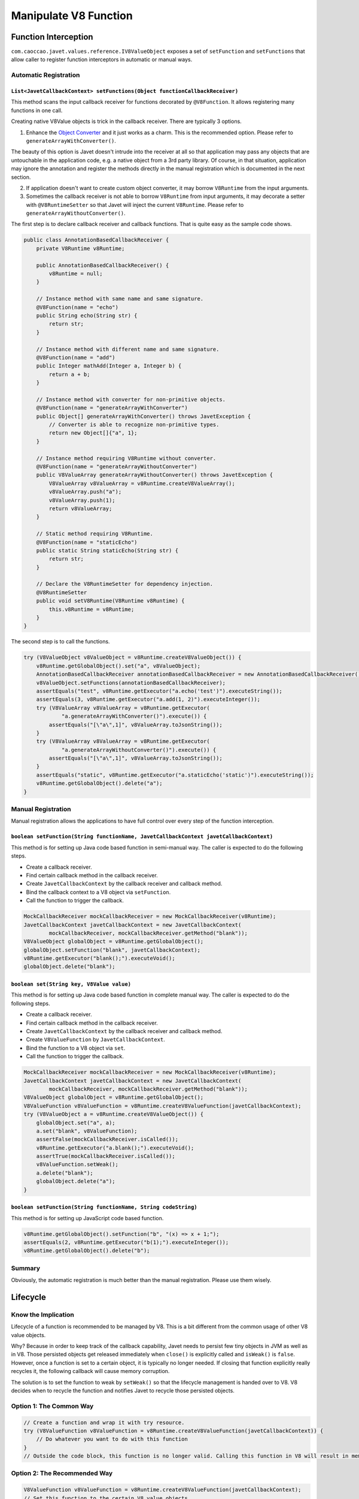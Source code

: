 ======================
Manipulate V8 Function
======================

Function Interception
=====================


``com.caoccao.javet.values.reference.IV8ValueObject`` exposes a set of ``setFunction`` and ``setFunctions`` that allow caller to register function interceptors in automatic or manual ways.

Automatic Registration
----------------------

``List<JavetCallbackContext> setFunctions(Object functionCallbackReceiver)``
^^^^^^^^^^^^^^^^^^^^^^^^^^^^^^^^^^^^^^^^^^^^^^^^^^^^^^^^^^^^^^^^^^^^^^^^^^^^

This method scans the input callback receiver for functions decorated by ``@V8Function``. It allows registering many functions in one call.

Creating native V8Value objects is trick in the callback receiver. There are typically 3 options.

1. Enhance the `Object Converter <object_converter.rst>`_ and it just works as a charm. This is the recommended option. Please refer to ``generateArrayWithConverter()``.

The beauty of this option is Javet doesn't intrude into the receiver at all so that application may pass any objects that are untouchable in the application code, e.g. a native object from a 3rd party library. Of course, in that situation, application may ignore the annotation and register the methods directly in the manual registration which is documented in the next section.

2. If application doesn't want to create custom object converter, it may borrow ``V8Runtime`` from the input arguments.

3. Sometimes the callback receiver is not able to borrow ``V8Runtime`` from input arguments, it may decorate a setter with ``@V8RuntimeSetter`` so that Javet will inject the current ``V8Runtime``. Please refer to ``generateArrayWithoutConverter()``.

The first step is to declare callback receiver and callback functions. That is quite easy as the sample code shows.

.. code-block:: java

    public class AnnotationBasedCallbackReceiver {
        private V8Runtime v8Runtime;

        public AnnotationBasedCallbackReceiver() {
            v8Runtime = null;
        }

        // Instance method with same name and same signature.
        @V8Function(name = "echo")
        public String echo(String str) {
            return str;
        }

        // Instance method with different name and same signature.
        @V8Function(name = "add")
        public Integer mathAdd(Integer a, Integer b) {
            return a + b;
        }

        // Instance method with converter for non-primitive objects.
        @V8Function(name = "generateArrayWithConverter")
        public Object[] generateArrayWithConverter() throws JavetException {
            // Converter is able to recognize non-primitive types.
            return new Object[]{"a", 1};
        }

        // Instance method requiring V8Runtime without converter.
        @V8Function(name = "generateArrayWithoutConverter")
        public V8ValueArray generateArrayWithoutConverter() throws JavetException {
            V8ValueArray v8ValueArray = v8Runtime.createV8ValueArray();
            v8ValueArray.push("a");
            v8ValueArray.push(1);
            return v8ValueArray;
        }

        // Static method requiring V8Runtime.
        @V8Function(name = "staticEcho")
        public static String staticEcho(String str) {
            return str;
        }

        // Declare the V8RuntimeSetter for dependency injection.
        @V8RuntimeSetter
        public void setV8Runtime(V8Runtime v8Runtime) {
            this.v8Runtime = v8Runtime;
        }
    }

The second step is to call the functions.

.. code-block:: java

    try (V8ValueObject v8ValueObject = v8Runtime.createV8ValueObject()) {
        v8Runtime.getGlobalObject().set("a", v8ValueObject);
        AnnotationBasedCallbackReceiver annotationBasedCallbackReceiver = new AnnotationBasedCallbackReceiver();
        v8ValueObject.setFunctions(annotationBasedCallbackReceiver);
        assertEquals("test", v8Runtime.getExecutor("a.echo('test')").executeString());
        assertEquals(3, v8Runtime.getExecutor("a.add(1, 2)").executeInteger());
        try (V8ValueArray v8ValueArray = v8Runtime.getExecutor(
                "a.generateArrayWithConverter()").execute()) {
            assertEquals("[\"a\",1]", v8ValueArray.toJsonString());
        }
        try (V8ValueArray v8ValueArray = v8Runtime.getExecutor(
                "a.generateArrayWithoutConverter()").execute()) {
            assertEquals("[\"a\",1]", v8ValueArray.toJsonString());
        }
        assertEquals("static", v8Runtime.getExecutor("a.staticEcho('static')").executeString());
        v8Runtime.getGlobalObject().delete("a");
    }

Manual Registration
-------------------

Manual registration allows the applications to have full control over every step of the function interception.

``boolean setFunction(String functionName, JavetCallbackContext javetCallbackContext)``
^^^^^^^^^^^^^^^^^^^^^^^^^^^^^^^^^^^^^^^^^^^^^^^^^^^^^^^^^^^^^^^^^^^^^^^^^^^^^^^^^^^^^^^

This method is for setting up Java code based function in semi-manual way. The caller is expected to do the following steps.

* Create a callback receiver.
* Find certain callback method in the callback receiver.
* Create ``JavetCallbackContext`` by the callback receiver and callback method.
* Bind the callback context to a V8 object via ``setFunction``.
* Call the function to trigger the callback.

.. code-block:: java

    MockCallbackReceiver mockCallbackReceiver = new MockCallbackReceiver(v8Runtime);
    JavetCallbackContext javetCallbackContext = new JavetCallbackContext(
            mockCallbackReceiver, mockCallbackReceiver.getMethod("blank"));
    V8ValueObject globalObject = v8Runtime.getGlobalObject();
    globalObject.setFunction("blank", javetCallbackContext);
    v8Runtime.getExecutor("blank();").executeVoid();
    globalObject.delete("blank");

``boolean set(String key, V8Value value)``
^^^^^^^^^^^^^^^^^^^^^^^^^^^^^^^^^^^^^^^^^^

This method is for setting up Java code based function in complete manual way. The caller is expected to do the following steps.

* Create a callback receiver.
* Find certain callback method in the callback receiver.
* Create ``JavetCallbackContext`` by the callback receiver and callback method.
* Create ``V8ValueFunction`` by ``JavetCallbackContext``.
* Bind the function to a V8 object via ``set``.
* Call the function to trigger the callback.

.. code-block:: java

    MockCallbackReceiver mockCallbackReceiver = new MockCallbackReceiver(v8Runtime);
    JavetCallbackContext javetCallbackContext = new JavetCallbackContext(
            mockCallbackReceiver, mockCallbackReceiver.getMethod("blank"));
    V8ValueObject globalObject = v8Runtime.getGlobalObject();
    V8ValueFunction v8ValueFunction = v8Runtime.createV8ValueFunction(javetCallbackContext);
    try (V8ValueObject a = v8Runtime.createV8ValueObject()) {
        globalObject.set("a", a);
        a.set("blank", v8ValueFunction);
        assertFalse(mockCallbackReceiver.isCalled());
        v8Runtime.getExecutor("a.blank();").executeVoid();
        assertTrue(mockCallbackReceiver.isCalled());
        v8ValueFunction.setWeak();
        a.delete("blank");
        globalObject.delete("a");
    }

``boolean setFunction(String functionName, String codeString)``
^^^^^^^^^^^^^^^^^^^^^^^^^^^^^^^^^^^^^^^^^^^^^^^^^^^^^^^^^^^^^^^

This method is for setting up JavaScript code based function.

.. code-block:: java

    v8Runtime.getGlobalObject().setFunction("b", "(x) => x + 1;");
    assertEquals(2, v8Runtime.getExecutor("b(1);").executeInteger());
    v8Runtime.getGlobalObject().delete("b");

Summary
-------

Obviously, the automatic registration is much better than the manual registration. Please use them wisely.

Lifecycle
=========

Know the Implication
--------------------

Lifecycle of a function is recommended to be managed by V8. This is a bit different from the common usage of other V8 value objects.

Why? Because in order to keep track of the callback capability, Javet needs to persist few tiny objects in JVM as well as in V8. Those persisted objects get released immediately when ``close()`` is explicitly called and ``isWeak()`` is ``false``. However, once a function is set to a certain object, it is typically no longer needed. If closing that function explicitly really recycles it, the following callback will cause memory corruption.

The solution is to set the function to weak by ``setWeak()`` so that the lifecycle management is handed over to V8. V8 decides when to recycle the function and notifies Javet to recycle those persisted objects.

Option 1: The Common Way
------------------------

.. code-block:: java

    // Create a function and wrap it with try resource.
    try (V8ValueFunction v8ValueFunction = v8Runtime.createV8ValueFunction(javetCallbackContext)) {
        // Do whatever you want to do with this function
    }
    // Outside the code block, this function is no longer valid. Calling this function in V8 will result in memory corruption.

Option 2: The Recommended Way
-----------------------------

.. code-block:: java

    V8ValueFunction v8ValueFunction = v8Runtime.createV8ValueFunction(javetCallbackContext);
    // Set this function to the certain V8 value objects.
    v8ValueFunction.setWeak();
    // Once this function is set to weak, its lifecycle is automatically managed by Javet + V8.
    // There is no need to call close() any more.

    // Alternatively, setFunction() makes that easy with only one line.
    v8ValueObject.setFunction("test", javetCallbackContext);
    // An instance of V8ValueFunction is created and set to weak internally.

Automatic Type Conversion
=========================

Javet is capable of automatically converting its internal ``V8Value`` to primitive types by inspecting the function signature. So, the following 4 functions are all the same and valid.

.. code-block:: java

    // Option 1
    public String echo(String str) {
        return str;
    }

    // Option 2
    public String echo(V8Value arg) {
        return arg == null ? null : arg.toString();
    }

    // Option 3
    public V8Value echo(String str) {
        return new V8ValueString(str);
    }

    // Option 4
    public V8Value echo(V8Value arg) throws JavetException {
        return arg.toClone();
    }

    // All 4 functions above can be handled in Javet as the following function
    echo("123");

Note: Primitive types must be in their object form in the method signature. E.g. ``boolean`` must be set to ``Boolean``, ``int`` must be set to ``Integer``, etc. Why? Because the converted value could be ``null`` which would cause JDK to complain with an exception.

Call vs. Invoke
===============

In one sentence, ``call()`` belongs to function and ``invoke()`` belongs to object.

Call
----

``call()`` is almost equivalent to ``Function.prototype.call()``. It allows the caller to specify receiver. Besides, Javet combines ``Function.prototype.call()`` and ``Function.prototype.apply()`` because Java is friendly to varargs.

.. code-block:: java

    func.call(object, false, a, b, c); // func.call(object, a, b, c); without result
    func.call(object, true, a, b, c); // func.call(object, a, b, c); with result
    func.call(object, a, b, c); // func.call(object, a, b, c); with result
    func.callVoid(object, a, b, c); // func.call(object, a, b, c); without result
    func.callAsConstructor(a, b, c); // new func(a, b, c);

Invoke
------

``invoke()`` takes function name and arguments, but not receiver because the object itself is the receiver. So the API is almost identical to ``call()`` except for the first argument.

.. code-block:: java

    object.invoke("func", false, a, b, c); // object.func(a, b, c); without result
    object.invoke("func", true, a, b, c); // object.func(a, b, c); with result
    object.invoke("func", a, b, c); // object.func(a, b, c); with result
    object.invokeVoid("func", a, b, c); // object.func(a, b, c); without result

``invoke()`` is heavily used in Javet so that the JNI implementation can be dramatically simplified. In few extreme cases, V8 doesn't expose its C++ API and ``invoke()`` appears to be the only way. So, feel free to invoke all kinds of JS API despite of the deficit of Javet built-in API.

How about Bind?
---------------

``Function.prototype.bind()`` is simply a ``set()`` in Javet.

.. code-block:: java

    object.set("func", func); object.invoke("func", false, a, b, c); // func.bind(object); func(a, b, c); without result
    object.set("func", func); object.invoke("func", true, a, b, c); // func.bind(object); func(a, b, c); with result
    object.set("func", func); object.invoke("func", a, b, c); // func.bind(object); func(a, b, c); with result
    object.set("func", func); object.invokeVoid("func", a, b, c); // func.bind(object); func(a, b, c); without result

Please review `test cases <../../src/test/java/com/caoccao/javet/values/reference/TestV8ValueFunction.java>`_ for more detail.

[`Home <../../README.rst>`_] [`Tutorial <index.rst>`_]
